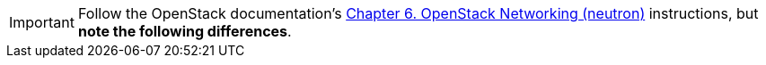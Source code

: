 [IMPORTANT]
Follow the OpenStack documentation's
http://docs.openstack.org/juno/install-guide/install/yum/content/section_neutron-networking.html[Chapter 6. OpenStack Networking (neutron)]
instructions, but *note the following differences*.

